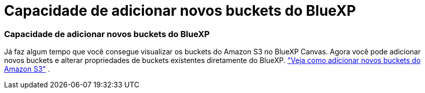= Capacidade de adicionar novos buckets do BlueXP
:allow-uri-read: 
:icons: font
:imagesdir: ../media/




=== Capacidade de adicionar novos buckets do BlueXP

Já faz algum tempo que você consegue visualizar os buckets do Amazon S3 no BlueXP Canvas. Agora você pode adicionar novos buckets e alterar propriedades de buckets existentes diretamente do BlueXP. https://docs.netapp.com/us-en/storage-management-s3-storage/task-add-s3-bucket.html["Veja como adicionar novos buckets do Amazon S3"] .
